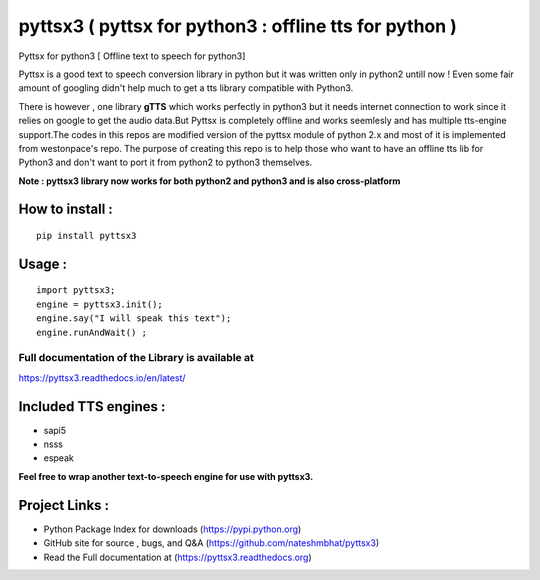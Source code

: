 *******************************************************
pyttsx3 ( pyttsx for python3 : offline tts for python )
*******************************************************

Pyttsx for python3 [ Offline text to speech for python3]

Pyttsx is a good text to speech conversion library in python but it was written only in python2 untill now !
Even some fair amount of googling didn't help much to get a tts library compatible with Python3. 

There is however , one library **gTTS** which works perfectly in python3 but it needs internet connection to work since it relies on google to get the audio data.But Pyttsx is completely offline and works seemlesly and has multiple tts-engine support.The codes in this repos are modified version of the pyttsx module of python 2.x and most of it is implemented from westonpace's repo. The purpose of creating this repo is to help those who want to have an offline tts lib for Python3 and don't want to port  it from python2 to python3 themselves. 



**Note : pyttsx3 library now works for both python2 and python3 and is also cross-platform**



How to install :
********************
::

	pip install pyttsx3



Usage :
************
::

	import pyttsx3;
	engine = pyttsx3.init();
	engine.say("I will speak this text");
	engine.runAndWait() ; 


**Full documentation of the Library is available at**
########################################################

https://pyttsx3.readthedocs.io/en/latest/


Included TTS engines :
*************************
* sapi5
* nsss
* espeak

**Feel free to wrap another text-to-speech engine for use with pyttsx3.**


Project Links :
*********************

* Python Package Index for downloads (https://pypi.python.org)
* GitHub site for source , bugs, and Q&A (https://github.com/nateshmbhat/pyttsx3)
* Read the Full documentation at (https://pyttsx3.readthedocs.org)
